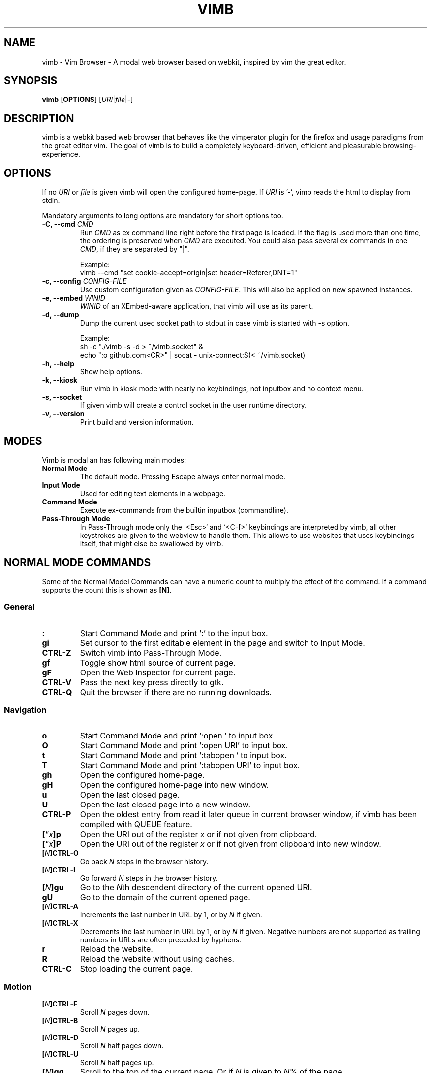 .\" vim: ft=groff
.ad l
.TH VIMB 1 "DATE" "vimb/VERSION" "Vimb Manual"
.de EX
.nf
.ft CW
..
.de EE
.ft R
.fi
..
.SH NAME
vimb - Vim Browser - A modal web browser based on webkit, inspired by vim the
great editor.
.SH SYNOPSIS
.B vimb
.OP OPTIONS
.RI [ URI "|" file "|" - ]
.SH DESCRIPTION
vimb is a webkit based web browser that behaves like the vimperator
plugin for the firefox and usage paradigms from the great editor vim.
The goal of vimb is to build a completely keyboard-driven, efficient
and pleasurable browsing-experience.
.SH OPTIONS
If no \fIURI\fP or \fIfile\fP is given vimb will open the configured
home-page.
If \fIURI\fP is '-', vimb reads the html to display from stdin.
.PP
Mandatory arguments to long options are mandatory for short options too.
.TP
.BI "\-C, \-\-cmd " "CMD"
Run \fICMD\fP as ex command line right before the first page is loaded.
If the flag is used more than one time, the ordering is preserved when
\fICMD\fP are executed.
You could also pass several ex commands in one \fICMD\fP,
if they are separated by "|".
.sp
Example:
.EX
vimb --cmd "set cookie-accept=origin|set header=Referer,DNT=1"
.EE
.TP
.BI "\-c, \-\-config " "CONFIG-FILE"
Use custom configuration given as \fICONFIG-FILE\fP.
This will also be applied on new spawned instances.
.TP
.BI "\-e, \-\-embed " "WINID"
.I WINID
of an XEmbed-aware application, that vimb will use as its parent.
.TP
.B \-d, \-\-dump
Dump the current used socket path to stdout in case vimb is started with \-s
option.
.sp
Example:
.EX
sh -c "./vimb -s -d > ~/vimb.socket" &
echo ":o github.com<CR>" | socat - unix-connect:$(< ~/vimb.socket)
.EE
.TP
.B "\-h, \-\-help"
Show help options.
.TP
.B \-k, \-\-kiosk
Run vimb in kiosk mode with nearly no keybindings, not inputbox and no context
menu.
.TP
.B \-s, \-\-socket
If given vimb will create a control socket in the user runtime directory.
.TP
.B "\-v, \-\-version"
Print build and version information.
.SH MODES
Vimb is modal an has following main modes:
.TP
.B Normal Mode
The default mode.
Pressing Escape always enter normal mode.
.TP
.B Input Mode
Used for editing text elements in a webpage.
.TP
.B Command Mode
Execute ex-commands from the builtin inputbox (commandline).
.TP
.B Pass-Through Mode
In Pass-Through mode only the `<Esc>` and `<C-[>` keybindings are interpreted
by vimb, all other keystrokes are given to the webview to handle them.
This allows to use websites that uses keybindings itself, that might else
be swallowed by vimb.
.SH NORMAL MODE COMMANDS
Some of the Normal Model Commands can have a numeric count to multiply the
effect of the command.
If a command supports the count this is shown as \fB[N]\fP.
.SS General
.TP
.B :
Start Command Mode and print `:' to the input box.
.TP
.B gi
Set cursor to the first editable element in the page and switch to Input
Mode.
.TP
.B CTRL\-Z
Switch vimb into Pass-Through Mode.
.TP
.B gf
Toggle show html source of current page.
.TP
.B gF
Open the Web Inspector for current page.
.TP
.B CTRL\-V
Pass the next key press directly to gtk.
.TP
.B CTRL\-Q
Quit the browser if there are no running downloads.
.SS Navigation
.TP
.B o
Start Command Mode and print `:open ' to input box.
.TP
.B O
Start Command Mode and print `:open URI' to input box.
.TP
.B t
Start Command Mode and print `:tabopen ' to input box.
.TP
.B T
Start Command Mode and print `:tabopen URI' to input box.
.TP
.B gh
Open the configured home-page.
.TP
.B gH
Open the configured home-page into new window.
.TP
.B u
Open the last closed page.
.TP
.B U
Open the last closed page into a new window.
.TP
.B CTRL\-P
Open the oldest entry from read it later queue in current browser window, if
vimb has been compiled with QUEUE feature.
.TP
.BI [ \(dqx ]p
Open the URI out of the register \fIx\fP or if not given from clipboard.
.TP
.BI [ \(dqx ]P
Open the URI out of the register \fIx\fP or if not given from clipboard into
new window.
.TP
.BI [ N ]CTRL\-O
Go back \fIN\fP steps in the browser history.
.TP
.BI [ N ]CTRL\-I
Go forward \fIN\fP steps in the browser history.
.TP
.BI [ N ]gu
Go to the \fIN\fPth descendent directory of the current opened URI.
.TP
.B gU
Go to the domain of the current opened page.
.TP
.BI [ N ]CTRL\-A
Increments the last number in URL by 1, or by \fIN\fP if given.
.TP
.BI [ N ]CTRL\-X
Decrements the last number in URL by 1, or by \fIN\fP if given.
Negative numbers are not supported as trailing numbers in URLs
are often preceded by hyphens.
.TP
.B r
Reload the website.
.TP
.B R
Reload the website without using caches.
.TP
.B CTRL\-C
Stop loading the current page.
.SS Motion
.TP
.BI [ N ]CTRL\-F
Scroll \fIN\fP pages down.
.TP
.BI [ N ]CTRL\-B
Scroll \fIN\fP pages up.
.TP
.BI [ N ]CTRL\-D
Scroll \fIN\fP half pages down.
.TP
.BI [ N ]CTRL\-U
Scroll \fIN\fP half pages up.
.TP
.BI [ N ]gg
Scroll to the top of the current page.
Or if \fIN\fP is given to \fIN\fP% of the page.
.TP
.BI [ N ]G
Scroll to the bottom of the current page.
Or if \fIN\fP is given to \fIN\fP% of the page.
.TP
.BI [ N ]0
Scroll \fIN\fP steps to the left of current page.
.TP
.BI [ N ]$
Scroll \fIN\fP steps to the right of current page.
.TP
.BI [ N ]h
Scroll \fIN\fP steps to the left of page.
.TP
.BI [ N ]l
Scroll \fIN\fP steps to the right of page.
.TP
.BI [ N ]j
Scroll page \fIN\fP steps down.
.TP
.BI [ N ]k
Scroll page \fIN\fP steps up.
.TP
.BI [ N ]]]
Follow the last \fIN\fPth link matching `nextpattern'.
.TP
.BI [ N ][[
Follow the last \fIN\fPth link matching `previouspattern'.
.TP
.BI m{ a-z }
Set a page mark {\fIa-z\fP} at current possition on page.
Such set marks are only available on the current page,
if the page is left, all marks will be removed.
.TP
.BI '{ a-z }
Jump to the mark {\fIa-z\fP} on current page.
.TP
.B ''
Jumps to the position before the latest jump, or where the last "m'" command
was given.
.SS Hinting
Hinting is the way to do what you would do with the mouse in common
mouse-driven browsers: open URI, yank URI, save page and so on.
When hinting is started, the relevant elements on the page will
be marked by labels generated from configured `hintkeys'.
Hints can be selected by using <Tab>, <C-I> or <C-Tab>, <C-O>,
by typing the chars of the label, or filtering the elements by some text
that is part of the hinted element (like URI, link text, button label)
and any combination of this methods.
If <enter> is pressed, the current active hint will be fired.
If only one possible hint remains, this will be fired automatically.
.PP
.BI Syntax: " ;{mode}{hint}"
.PP
Start hint mode.
Different elements depending on \fImode\fP are highlighted and `numbered'.
Elements can be selected either by typing their label, or by typing part
of their text (\fIhint\fP) to narrow down the result.
When an element has been selected, it is automatically clicked
or used (depending on \fImode\fP) and hint mode ends.
.PP
The filtering of hints by text splits the query at ' ' and use the single parts
as separate queries to filter the hints.
This is useful for hints that have a lot of filterable chars in common
and it needs many chars to make a distinct selection.
For example ';over tw' will easily select the second hint out of
{'very long link text one', 'very long link text two'}.
.PP
The following keys have special meanings in Hints mode:
.PD 0
.IP \fB<CR>\fP
Selects the first highlighted element, or the current focused.
.IP "\fB<Tab>\fP"
Moves the focus to the next hint element.
.IP "\fB<S-Tab>\fP"
Moves the focus to the previous hint element.
.IP "\fB<Esc>, CTRL\-C, CTRL\-[\fP"
Exits Hints mode without selecting an element.
.PD
.TP
.B Hint modes:
.RS
.PD 0
.TP
.B f
Is an alias for the \fB;o\fP hint mode.
.TP
.B F
Is an alias for the \fB;t\fP hint mode.
.TP
.B ;o
Open hint's location in the current window.
.TP
.B ;t
Open hint's location in a new window.
.TP
.B ;s
Saves the hint's destination under the configured `download-path'.
.TP
.B ;O
Generate an `:open' prompt with hint's URI.
.TP
.B ;T
Generate an `:tabopen' prompt with hint's URI.
.TP
.B ;e
Open the configured editor (`editor-command') with the hinted form element's
content.
If the file in editor is saved and the editor is closed, the file
content will be put back in the form field.
.TP
.B ;i
Open hinted image into current window.
.TP
.B ;I
Open hinted image into new window.
.TP
.B ;p
Push the hint's URI to the end of the read it later queue like the `:qpush'
command.
This is only available if vimb was compiled with QUEUE feature.
.TP
.B ;P
Push the hint's URI to the beginning of the read it later queue like the
`:qunshift' command.
This is only available if vimb was compiled with QUEUE feature.
.TP
.B ;x
Hints like ;o, but instead of opening the hinted URI, the
`x-hint-command' is run in vimb.
.TP
.BI [ \(dqx ];y
Yank hint's destination location into primary and secondary clipboard and into
the register \fIx\fP.
.TP
.BI [ \(dqx ];Y
Yank hint's text description or form text into primary and secondary clipboard
and into the register \fIx\fP.
.PD
.RE
.TP
.BI Syntax: " g;{mode}{hint}"
Start an extended hints mode and stay there until <Esc> is pressed.
Like the normal hinting except that after a hint is selected, hints
remain visible so that another one can be selected with the same action
as the first.
Note that the extended hint mode can only be combined with the following
hint modes \fII p P s t y Y\fP.
.SS Searching
.TP
.BI / QUERY ", ?" QUERY
Start searching for \fIQUERY\fP in the current page.
\fI/\fP start search forward, \fI?\fP in backward direction.
.TP
.B *, #
Start searching for the current selected text, or if no text is selected for
the content of the primary or secondary clipboard.
\fI*\fP start the search in forward direction and \fI#\fP in backward
direction.
.sp
Note that these commands will yank the text selection into the clipboard and
may remove other content from there!
.TP
.BI [ N ]n
Search for \fIN\fPnth next search result depending on current search
direction.
.TP
.BI [ N ]N
Search for \fIN\fPnth previous search result depending on current search
direction.
.SS Zooming
.TP
.BI [ N ]zi
Zoom-In the text of the page by \fIN\fP steps.
.TP
.BI [ N ]zo
Zoom-Out the text of the page by \fIN\fP steps.
.TP
.BI [ N ]zI
Full-Content Zoom-In the page by \fIN\fP steps.
.TP
.BI [ N ]zO
Full-Content Zoom-Out the page by \fIN\fP steps.
.TP
.B zz
Reset Zoom.
.SS Yank
.TP
.BI [ \(dqx ]y
Yank the URI or current page into register \fIx\fP and clipboard.
.TP
.BI [ \(dqx ]Y
Yank the current selection into register \fIx\fP and clipboard.
.SH COMMAND MODE
Commands that are listed below are ex-commands like in vim, that are typed
into the inputbox (the command line of vimb).
The commands may vary in their syntax or in the parts they allow,
but in general they follow a simple syntax.
.PP
.BI Syntax: " :[:| ][N]cmd[name][!][ lhs][ rhs]"
.sp
Where \fIlhs\fP (left hand side) must not contain any unescaped space.
The syntax of the rhs (right hand side) if this is available depends on the
command.
At the moment the count parts [N] of commands is parsed, but actual there does
not exists any command that uses the count.
.sp
Commands that are typed interactive (from inputbox or from socket) are
normally recorded into command history and register.
To avoid this, the commands can be prefixed by one or more additional `:' or
whitespace.
.PP
Multiple commands, separated by a `|' can be given in a single command line
and will be executed consecutively.
The pipe can be included as an argument to a command by escaping it with a
backslash.
.br
Following commands process the entire command-line string literally.
These commands will include any `|' as part of their argument string and so
cannot be followed by another command.
.PP
.PD 0
.IP - 2
autocmd
.IP -
cmap, cnoremap, imap, inoremap, nmap, nnoremap
.IP -
eval
.IP -
normal
.IP -
open, tabopen
.IP -
shellcmd
.PD
.SS Command Line Editing
.TP
.B <Esc>, CTRL\-[, CTRL-C
Ignore all typed content and switch back to normal mode.
.TP
.B <CR>
Submit the entered ex command or search query to run it.
.TP
.B CTRL\-H
Deletes the char before the cursor.
.TP
.B CTRL\-W
Deletes the last word before the cursor.
.TP
.B CTRL\-U
Remove everything between cursor and prompt.
.TP
.B CTRL\-B
Moves the cursor direct behind the prompt `:'.
.TP
.B CTRL\-E
Moves the cursor after the char in inputbox.
.TP
.B CTRL\-V
Pass the next key press directly to gtk.
.TP
.B CTRL\-R {a-z"%:/;}
Insert the content of given register at cursor position.
See also section about `:reg[ister]' command.
.SS Command Line History
.TP
.B <Tab>
Start completion of the content in inputbox in forward direction.
.TP
.B <S-Tab>
Start completion of the content in inputbox in backward direction.
.TP
.B <Up>
Step backward in the command history.
.TP
.B <Down>
Step forward in the command history.
.SS Open
.TP
.BI ":o[pen] [" URI ]
Open the give \fIURI\fP into current window.
If \fIURI\fP is empty the configured 'home-page' is opened.
.TP
.BI ":t[abopen] [" URI ]
Open the give \fIURI\fP into a new window.
If \fIURI\fP is empty the configured 'home-page' is opened.
.SS Key Mapping
Key mappings allow to alter actions of key presses.
Each key mapping is associated with a mode and only has effect
when the mode is active.
The following commands allow the user to substitute one sequence
of key presses by another.
.PP
.BI Syntax: " :{m}map {lhs} {rhs}"
.PP
Note that the \fIlhs\fP ends with the first found space.
If you want to use space also in the {lhs} you have to escape this
with a single `\\' like shown in the examples.
.sp
The \fIrhs\fP starts with the first none space char. If you want a \fIrhs\fP
that starts with a space, you have to use "<Space>".
.PP
Standard key mapping commands are provided for these modes \fIm\fP:
.PD 0
.IP \fBn\fP
Normal mode: When browsing normally.
.IP \fBi\fP
Insert mode: When interacting with text fields on a website.
.IP \fBc\fP
Command Line mode: When typing into the vimbs command line.
.PD
.PP
Most keys in key sequences are represented simply by the character that you
see on the screen when you type them.
However, as a number of these characters have special meanings, and a
number of keys have no visual representation, a special notation is required.
.PP
As special key names have the format \fI<...>\fP.
The following special keys can be used: <Left>, <Up>, <Right>, <Down>
for the cursor keys, <Tab>, <Esc>, <CR>, <Space>, <BS>, <F1>-<F12> and <C-A>-<C-Z>.
.TP
.BI ":nm[ap] {" lhs "} {" rhs }
.TP
.BI ":im[ap] {" lhs "} {" rhs }
.TP
.BI ":cm[ap] {" lhs "} {" rhs }
Map the key sequence \fIlhs\fP to \fIrhs\fP for the modes where the map
command applies.
The result, including \fIrhs\fP, is then further scanned for mappings.
This allows for nested and recursive use of mappings.
.RS
.P
Examples:
.PD 0
.IP ":cmap <C-G>h /home/user/downloads/"
Adds a keybind to insert a file path into the input box.
This could be useful for the `:save' command
that could be used as ":save ^Gh".
.IP ":nmap <F1> :set scripts=on<CR>:open !glib<Tab><CR>"
This will enable scripts and lookup the first bookmarked URI with the tag
`glib' and open it immediately if F1 key is pressed.
.IP ":nmap \\\\\ \\\\\  50G;o"
Example which mappes two spaces to go to 50% of the page, start hinting mode.
.PD
.RE
.TP
.BI ":nn[oremap] {" lhs "} {" rhs }
.TP
.BI ":ino[remap] {" lhs "} {" rhs }
.TP
.BI ":cno[remap] {" lhs "} {" rhs }
Map the key sequence \fIlhs\fP to \fIrhs\fP for the mode where the map command
applies.
Disallow mapping of \fIrhs\fP, to avoid nested and recursive mappings.
Often used to redefine a command.
.TP
.BI ":nu[nmap] {" lhs }
.TP
.BI ":iu[nmap] {" lhs }
.TP
.BI ":cu[nmap] {" lhs }
Remove the mapping of \fIlhs\fP for the applicable mode.
.SS Bookmarks
.TP
.BI ":bma [" tags ]
Save the current opened URI with \fItags\fP to the bookmark file.
.TP
.BI ":bmr [" URI ]
Removes all bookmarks for given \fIURI\fP or if not given the current opened
page.
.SS Handlers
Handlers allow specifying external scripts to handle alternative URI methods.
.TP
.BI ":handler-add " "handler" "=" "cmd"
Adds a handler to direct \fIhandler\fP links to the external \fIcmd\fP.
The \fIcmd\fP can contain one placeholder %s that will be filled by the
full URI given when the command is called.
.RS
.P
Examples:
.PD 0
.IP ":handler-add magnet=xdg-open %s"
to open magnet links with xdg-open.
.IP ":handler-add magnet=transmission-gtk %s"
to open magnet links directly with Transmission.
.IP ":handler-add irc=irc-handler.sh %s"
to direct irc://<host>:<port>/<channel> links to a wrapper for your irc client.
.PD
.RE
.TP
.BI ":handler-remove " "handler"
Remove the handler for the given URI \fIhandler\fP.
.SS Shortcuts
Shortcuts allows to open URI build up from a named template with additional
parameters.
If a shortcut named 'dd' is defined, you can use it with `:open dd
list of parameters' to open the generated URI.
.PP
Shortcuts are a good to use with search engines where the URI is nearly the
same but a single parameter is user defined.
.TP
.BI ":shortcut-add " "shortcut" "=" "URI"
Adds a shortcut with the \fIshortcut\fP and \fIURI\fP template.
The \fIURI\fP can contain multiple placeholders $0-$9 that will be
filled by the parameters given when the shortcut is called.
The parameters given when the shortcut is called will be split
into as many parameters like the highest used placeholder.
.sp
To use spaces within the parameters, the parameters can be grouped by
surrounding them with single- or double quotes like shown in example shortcut
`map'.
.RS
.P
Examples:
.PD 0
.IP ":shortcut-add dl=https://duckduckgo.com/lite/?q=$0"
to setup a search engine.
Can be called by `:open dl my search phrase'.
.IP ":shortcut-add gh=https://github.com/$0/$1"
to build URIs from given parameters.
Can be called `:open gh fanglingsu vimb'.
.IP ":shortcut-add map=https://maps.google.com/maps?saddr=$0&daddr=$1"
to search for a route, all but the last parameter must be quoted if they
contain spaces like `:open map "city hall, London" railway station, London'
.PD
.RE
.TP
.BI ":shortcut-remove " "shortcut"
Remove the search engine to the given \fIshortcut\fP.
.TP
.BI ":shortcut-default " "shortcut"
Set the shortcut for given \fIshortcut\fP as the default.
It doesn't matter if the \fIshortcut\fP is already in use or not
to be able to set it.
.SS Settings
.TP
.BI ":se[t] " var = value
Set configuration values named by \fIvar\fP.
To set boolean variable you should use 'on', 'off' or 'true' and 'false'.
Colors are given as hexadecimal value like '#f57700'.
.TP
.BI ":se[t] " var += value
Add the \fIvalue\fP to a number option, or append the \fIvalue\fP to a string
option.
When the option is a comma separated list, a comma is added, unless
the value was empty.
.TP
.BI ":se[t] " var ^= value
Multiply the \fIvalue\fP to a number option, or prepend the \fIvalue\fP to a
string option.
When the option is a comma separated list, a comma is added,
unless the value was empty.
.TP
.BI ":se[t] " var -= value
Subtract the \fIvalue\fP from a number option, or remove the \fIvalue\fP from
a string option, if it is there.
When the option is a comma separated list, a
comma is deleted, unless the option becomes empty.
.TP
.BI ":se[t] " var ?
Show the current set value of variable
.IR VAR .
.TP
.BI ":se[t] " var !
Toggle the value of boolean variable \fIvar\fP and display the new set value.
.SS Queue
The queue allows to mark URIs for later reading (something like a read it later
list).
This list is shared between the single instances of vimb.
Only available if vimb has been compiled with QUEUE feature.
.TP
.BI ":qpu[sh] [" URI ]
Push \fIURI\fP or if not given current URI to the end of the queue.
.TP
.BI ":qun[shift] [" URI ]
Push \fIURI\fP or if not given current URI to the beginning of the queue.
.TP
.B :qp[op]
Open the oldest queue entry in current browser window and remove it from the
queue.
.TP
.B :qc[lear]
Removes all entries from queue.
.SS Automatic commands
An autocommand is a command that is executed automatically in response to some
event, such as a URI being opened.
Autocommands are very powerful.
Use them with care and they will help you avoid typing many commands.
.PP
Autocommands are built with following properties.
.TP
.I group
When the [\fIgroup\fP] argument is not given, Vimb uses the current group as
defined with ':augroup', otherwise, vimb uses the group defined with
[\fIgroup\fP].
Groups are useful to remove multiple grouped autocommands.
.TP
.I event
You can specify a comma separated list of event names.
No white space can be used in this list.
.RS
.PP
.PD 0
Events:
.TP
.B LoadProvisional
Fired if a new page is going to opened.
No data has been received yet, the load may still fail for transport issues.
.TP
.B LoadCommited
Fired if first data chunk has arrived, meaning that the necessary transport
requirements are established, and the load is being performed.
This is the right event to toggle content related setting
like 'scripts', 'plugins' and such things.
.TP
.B LoadFirstLayout
fired if the first layout with actual visible content is shown.
.TP
.B LoadFinished
Fires when everything that was required to display on the page has been loaded.
.TP
.B LoadFailed
Fired when some error occurred during the page load that prevented it from
being completed.
.TP
.B DownloadStart
Fired right before a download is started.
This is fired for vimb downloads as well as external downloads
if 'download-use-external' is enabled.
.TP
.B DownloadFinished
Fired if a vimb managed download is finished.
For external download this event is not available.
.TP
.B DownloadFailed
Fired if a vimb managed download failed.
For external download this event is not available.
.PD
.RE
.TP
.I pat
Comma separated list of patterns, matches in order to check if a autocommand
applies to the URI associated to an event.
To use ',' within the single patterns this must be escaped as '\e,'.
.RS
.PP
.PD 0
Patterns:
.IP "\fB*\fP"
Matches any sequence of characters.
This includes also '/' in contrast to shell patterns.
.IP "\fB?\fP"
Matches any single character except of '/'.
.IP "\fB{one,two}\fP"
Matches 'one' or 'two'.
Any '{', ',' and '}' within this pattern must be escaped by a '\\'.
\&'*' and '?' have no special meaning within the curly braces.
.IP "\fB\e\fP"
Use backslash to escape the special meaning of '?*{},' in the pattern or
pattern list.
.PD
.RE
.TP
.I cmd
Any ex command vimb understands.
The leading ':' is not required.
Multiple commands can be separated by '|'.
.TP
.BI ":au[tocmd] [" group "] {" event "} {" pat "} {" cmd "}"
Add \fIcmd\fP to the list of commands that vimb will execute automatically on
\fIevent\fP for a URI matching \fIpat\fP autocmd-patterns.
Vimb always adds the \fIcmd\fP after existing autocommands, so that the
autocommands are executed in the order in which they were given.
.TP
.BI ":au[tocmd]! [" group "] {" event "} {" pat "} {" cmd "}"
Remove all autocommands associated with \fIevent\fP and which pattern match
\fIpat\fP, and add the command \fIcmd\fP.
Note that the pattern is not matches literally to find autocommands
to remove, like vim does.
Vimb matches the autocommand pattern with \fIpat\fP.
If [\fIgroup\fP] is not given, deletes autocommands in current group,
as noted above.
.TP
.BI ":au[tocmd]! [" group "] {" event "} {" pat "}"
Remove all autocommands associated with \fIevent\fP and which pattern matches
\fIpat\fP in given group (current group by default).
.TP
.BI ":au[tocmd]! [" group "] * {" pat "}"
Remove all autocommands with patterns matching \fIpat\fP for all events
in given group (current group by default).
.TP
.BI ":au[tocmd]! [" group "] {" event "}"
Remove all autocommands for \fIevent\fP in given group (current group
by default).
.TP
.BI ":au[tocmd]! [" group "]"
Remove all autocommands in given group (current group by default).
.TP
.BI ":aug[roup] {" name "}"
Define the autocmd group \fIname\fP for the following ":autocmd" commands.
The name "end" selects the default group.
.TP
.BI ":aug[roup]! {" name "}"
Delete the autocmd group \fIname\fP.
.PP
Example:
.EX
:aug github
:  au LoadCommited * set scripts=off|set cookie-accept=never
:  au LoadCommited http{s,}://github.com/* set scripts=on
:aug end
.EE
.SS Misc
.TP
.BI ":sh[ellcmd] " cmd
Runs the given shell \fIcmd\fP syncron and print the output into inputbox.
The following patterns in \fIcmd\fP are expanded: '~username', '~/', '$VAR'
and '${VAR}'.
A '\\' before these patterns disables the expansion.
.PP
.RS
.PP
.PD 0
The following environment variables are set for called shell commands.
.TP
.B VIMB_URI
This variable is set by vimb everytime a new page is opened to the URI of the
page.
.TP
.B VIMB_TITLE
Contains the title of the current opened page.
.TP
.B VIMB_PID
Contains the pid of the running vimb instance.
.TP
.B VIMB_SOCKET
Holds the full path to the control socket, if vimb is compiled with SOCKET
feature and started with `--socket' option.
.TP
.B VIMB_XID
Holds the X-Window id of the vim window or of the embedding window if vimb is
started with -e option.
.PD
.PP
Example:
.EX
:sh ls -l $HOME
.EE
.RE
.TP
.BI ":sh[ellcmd]! " cmd
Like :sh[ellcmd], but asyncron.
.sp
Example:
.EX
:sh! /bin/sh -c 'echo "`date` $VIMB_URI" >> myhistory.txt'
.EE
.TP
.BI ":s[ave] [" path "]"
Download current opened page into configured download directory.
If \fIpath\fP is given, download under this file name or path.
\fIpath\fP is expanded and can therefore contain '~/', '${ENV}'
and '~user' pattern.
.TP
.B :q[uit]
Close the browser.
This will be refused if there are running downloads.
.TP
.B :q[uit]!
Close the browser independent from an running download.
.TP
.B :reg[ister]
Display the contents of all registers.
.RS
.PP
.PD 0
Registers:
.TP
.BR \(dqa " - " \(dqz
26 named registers "a to "z.
Vimb fills these registers only when you say so.
.TP
.B \(dq:
Last executed ex command.
.TP
.B \(dq"
Last yanked content.
.TP
.B \(dq%
Curent opened URI.
.TP
.B \(dq/
Last search phrase.
.TP
.B \(dq;
Contains the last hinted URL.
This can be used in `x-hint-command' to get the URL of the hint.
.PD
.RE
.TP
.BI :e[val] " javascript"
Runs the given \fIjavascript\fP in the current page and display the evaluated
value.
.sp
Example: :eval document.cookie
.TP
.BI :e[val]! " javascript"
Like :eval, but there is nothing print to the input box.
.TP
.BI ":no[rmal] [" cmds ]
Execute normal mode commands \fIcmds\fP.
This makes it possible to execute normal mode commands typed on the input box.
.sp
\fIcmds\fP cannot start with a space.
Put a count of 1 (one) before it, "1 " is one space.
.sp
Example: :set scripts!|no! R
.TP
.BI ":no[rmal]! [" cmds ]
Like :normal, but no mapping is applied to \fIcmds\fP.
.TP
.B :ha[rdcopy]
Print current document.
Open a GUI dialog where you can select the printer,
number of copies, orientation, etc.
.SH INPUT MODE
.TP
.B <Esc>, CTRL\-[
Switch back to normal mode.
.TP
.B CTRL\-O
Executes the next command as normal mode command and return to input mode.
.TP
.B CTRL\-T
Open configured editor with content of current form field.
.TP
.B CTRL\-V
Pass the next key press directly to gtk.
.TP
.B CTRL\-Z
Enter the pass-through mode.
.SH COMPLETIONS
The completions are triggered by pressing `<Tab>` or `<S-Tab>` in the
activated inputbox.
Depending of the current inserted content different completions are started.
The completion takes additional typed chars to filter
the completion list that is shown.
.TP
.B commands
The completion for commands are started when at least `:` is shown in the
inputbox.
If there are given some sore chars the completion will lookup those
commands that starts with the given chars.
.TP
.B settings
The setting name completion is started if at least `:set ` is shown in
inputbox and does also match settings that begins with already typed setting
prefix.
.TP
.B history
The history of URIs is shown for the `:open ` and `:tabopen ` commands.
This completion looks up for every given word in the history URI and titles.
Only those history items are shown, where the title or URI contains all tags.
.sp
Example:
.RS
.PD 0
.IP ":open foo bar<Tab>"
will complete only URIs that contain the words foo and bar.
.PD
.RE
.TP
.B bookmarks
The bookmark completion is similar to the history completion, but does match
only the tags of the bookmarks.
The bookmark completion ist started by `:open \fB!\fP`
or `:tabopen \fB!\fP` and does a prefix search for all given words in
the bookmark tags.
.sp
Example:
.RS
.PD 0
.IP ":open \fB!\fPfoo ba"
will match all bookmark that have tags starting with "foo" and "ba".
If the bookmark does not have any tags set, the URL is split on `.' and `/'
into tags.
.PD
.RE
.TP
.B boomark tags
The boomark tag completion allows to insert already used bookmarks for the
`:bma ` commands.
.TP
.B search
The search completion allow to get a filtered list of already done searches.
This completion starts by `/` or `?` in inputbox and performs a prefix
comparison for further typed chars.
.SH SETTINGS
All settings listed below can be set with the `:set' command.
.SS Webkit-Settings
.TP
.B accelerated-compositing (bool)
Enable or disable support for accelerated compositing on pages.
Accelerated compositing uses the GPU to render animations on pages
smoothly and also allows proper rendering of 3D CSS transforms.
.TP
.B auto-load-images (bool)
Load images automatically.
.TP
.B auto-resize-window (bool)
Indicates if vimb will honor size and position changes of the window by various
DOM methods.
.TP
.B auto-shrink-images (bool)
Automatically shrink standalone images to fit.
.TP
.B caret (bool)
Whether to enable accessibility enhanced keyboard navigation.
.TP
.B cursivfont (string)
The font family used as the default for content using cursive font.
.TP
.B defaultencoding (string)
The default text charset used when interpreting content with an unspecified
charset.
.TP
.B defaultfont (string)
The font family to use as the default for content that does not specify a
font.
.TP
.B dns-prefetching (bool)
Indicates if vimb prefetches domain names.
.TP
.B dom-paste (bool)
Whether to enable DOM paste.
If set to TRUE, document.execCommand("Paste")
will correctly execute and paste content of the clipboard.
.TP
.B file-access-from-file-uris (bool)
Boolean property to control file access for file:// URIs.
If this option is enabled every file:// will have its own security
unique domain.
.TP
.B fontsize (int)
The default font size used to display text.
.TP
.B frame-flattening (bool)
Whether to enable the Frame Flattening.
With this setting each subframe is expanded to its contents,
which will flatten all the frames to become one scrollable page.
.TP
.B html5-database (bool)
Whether to enable HTML5 client-side SQL database support.
Client-side SQL database allows web pages to store structured data
and be able to use SQL to manipulate that data asynchronously.
.TP
.B html5-local-storage (bool)
Whether to enable HTML5 localStorage support.
localStorage provides simple synchronous storage access.
.TP
.B hyperlink-auditing (bool)
Enable or disable support for <a ping>.
.TP
.B images (bool)
Determines whether images should be automatically loaded or not.
.TP
.B insecure-content-show (bool)
Whether pages loaded via HTTPS should load subresources such as images and
frames from non-HTTPS URIs.
Only for webkit>=2.0.
.TP
.B insecure-content-run (bool)
Whether pages loaded via HTTPS should run subresources such as CSS, scripts,
and plugins from non-HTTPS URIs.
Only for webkit>=2.0.
.TP
.B java-applet (bool)
Enable or disable support for the Java <applet> tag.
Keep in mind that Java content can be still shown in the page
through <object> or <embed>, which are the preferred tags for this task.
.TP
.B javascript-can-access-clipboard (bool)
Whether JavaScript can access Clipboard.
.TP
.B javascript-can-open-windows-automatically (bool)
Whether JavaScript can open popup windows automatically without user
intervention.
.TP
.B media-playback-allows-inline (bool)
Whether media playback is full-screen only or inline playback is allowed.
Setting it to false allows specifying that media playback should be always
fullscreen.
.TP
.B media-playback-requires-user-gesture (bool)
Whether a user gesture (such as clicking the play button) would be required to
start media playback or load media.
Setting it on requires a gesture by the
user to start playback, or to load the media.
.TP
.B media-stream (bool)
Enable or disable support for MediaSource on pages.
MediaSource is an experimental proposal which extends HTMLMediaElement
to allow JavaScript to generate media streams for playback.
.TP
.B mediasource (bool)
Enable or disable support for MediaSource on pages.
MediaSource is an experimental proposal which extends HTMLMediaElement
to allow JavaScript to generate media streams for playback.
.TP
.B minimumfontsize (int)
The minimum font size used to display text.
.TP
.B monofont (string)
The font family used as the default for content using monospace font.
.TP
.B monofontsize (int)
Default font size for the monospace font.
.TP
.B offlinecache (bool)
Whether to enable HTML5 offline web application cache support.
Offline web application cache allows web applications to run even
when the user is not connected to the network.
.TP
.B pagecache (bool)
Enable or disable the page cache.
Disabling the page cache is generally only useful for special
circumstances like low-memory scenarios or special purpose
applications like static HTML viewers.
.TP
.B print-backgrounds (bool)
Whether background images should be printed.
.TP
.B private-browsing (bool)
Whether to enable private browsing mode.
This suppresses  printing of messages into JavaScript Console.
At the time this is the only way to force webkit to
not allow a page to store data in the windows sessionStorage.
.TP
.B plugins (bool)
Determines whether or not plugins on the page are enabled.
.TP
.B print-backgrounds (bool)
Whether background images should be drawn during printing.
.TP
.B resizable-text-areas (bool)
Whether text areas are resizable.
.TP
.B respect-image-orientation (bool)
Whether vimb should respect image orientation.
.TP
.B sansfont (string)
The font family used as the default for content using sans-serif font.
.TP
.B scripts (bool)
Determines whether or not JavaScript executes within a page.
.TP
.B seriffont (string)
The font family used as the default for content using serif font.
.TP
.B site-specific-quirks (bool)
Enables the site-specific compatibility workarounds.
.TP
.B smooth-scrolling (bool)
Enable or disable support for smooth scrolling.
.TP
.B spacial-navigation (bool)
Whether to enable the Spatial Navigation.
This feature consists in the ability to navigate between focusable
elements in a Web page, such as hyperlinks and form controls, by using
Left, Right, Up and Down arrow keys.
For example, if
an user presses the Right key, heuristics determine whether there is an
element he might be trying to reach towards the right, and if there are
multiple elements, which element he probably wants.
.TP
.B spell-checking (bool)
Whether to enable spell checking while typing.
.TP
.B spell-checking-languages (string)
The languages to be used for spell checking, separated by commas.
.sp
The locale string typically is in the form lang_COUNTRY, where lang is an
ISO-639 language code, and COUNTRY is an ISO-3166 country code.
For instance, sv_FI for Swedish as written in Finland or pt_BR
for Portuguese as written in Brazil.
.sp
If no value is specified the default value for gtk is used.
.TP
.B tab-key-cycles-through-elements (bool)
Whether the tab key cycles through elements on the page.
.sp
If true, pressing the tab key will focus the next element in the web view.
Else the wen view will interpret tab key presses as normal key presses.
If the selected element is editable, the tab key will cause the insertion
of a tab character.
.TP
.B universal-access-from-file-uris (bool)
Whether to allow files loaded through file:// URIs universal access to all
pages.
.TP
.B useragent (string)
The user-agent string used by WebKit.
.TP
.B webaudio (bool)
Enable or disable support for WebAudio on pages.
WebAudio is an experimental proposal for allowing web pages
to generate Audio WAVE data from JavaScript.
.TP
.B webgl (bool)
Enable or disable support for WebGL on pages.
.TP
.B webinspector (bool)
Determines whether or not developer tools, such as the Web Inspector, are
enabled.
.TP
.B xssauditor (bool)
Whether to enable the XSS auditor.
This feature filters some kinds of reflective XSS attacks
on vulnerable web sites.
.SS Vimb-Settings
.TP
.B auto-response-header (list)
Prepend HTTP-Header to responses received from server, based on pattern
matching.
The purpose of this setting is to enforce some security setting in the client.
For example, you could set Content-Security-Policy (see
`http://www.w3.org/TR/CSP/') for implement a whitelist policy, or set
Strict-Transport-Security for server that don't provide this header whereas
they propose https website.
.sp
Note that this setting will not remplace existing headers, but add a new one.
If multiple patterns match a request uri, the last matched rule will be
applied.
You could also specified differents headers for same pattern.
.sp
The format is a list of `pattern header-list`.
If `header-list` has not than one element, enclosing with QUOTE
is mandatory: `"pattern header-list"`.
The header-list format is the same as `header` setting.
.RS
.PP
Example:
.PD 0
.IP ":set auto-response-header=* Content-security-policy=default-src 'self' 'unsafe-inline' 'unsafe-eval'; script-src 'none'"
.IP ":set auto-response-header+=https://example.com/* Content-security-policy=default-src 'self' https://*.example.com/"
.IP ":set auto-response-header+=https://example.com/* Strict-Transport-Security=max-age=31536000"
.IP ":set auto-response-header+=""https://*.example.org/sub/* Content-security-policy,X-Test=ok"""
.PD
.RE
.TP
.B ca-bundle (string)
The path to the crt file for the certificate validation.
The given path is expanded with standard file expansion.
.TP
.B completion-bg-active (color)
Background color for selected completion item.
.TP
.B completion-bg-normal (color)
Background color for none selected completion items.
.TP
.B completion-fg-active (color)
Foreground color for the selected completion item.
.TP
.B completion-fg-normal (color)
Foreground color for the none selected completion items.
.TP
.B completion-font (string)
Font used for the completion items.
.TP
.B cookie-accept (string)
Cookie accept policy {`always', `never', `origin' (accept all non-third-party
cookies)}.
.TP
.B cookie-timeout (int)
Cookie timeout in seconds.
.TP
.B cookie-expire-time (int)
Enforce expire-time on cookies.
The default value `-1' keep expire-time as defined by server side.
The value `0' convert all cookies as session-only cookies
(`cookie-timeout' setting is used as for any other session-cookie).
Any other value enforce the expire-time (the expire-time value will be the
lower between server-side request and time defined with `cookie-expire-time').
.TP
.B download-command (string)
A command with placeholder '%s' that will be invoked to download a uri.
.RS
.TP
The following additional environment variable are available:
.PD 0
.TP
.B $VIMB_URI
The URI of the current opened page, normally the page where the download was
started from, also known as referer.
.TP
.B $VIMB_FILE
The target file that is calculated by vimb according to the `download-path'.
Note that this file might already exists, so it's strongly recommended to
check the path in this variable before usage.
.TP
.B $VIMB_COOKIES
Path to the cookie file vimb uses.
This is only available if vimb is compiled with COOKIE feature.
.TP
.B $VIMB_USER_AGENT
Holds the user agent string that vimb uses.
.TP
.B $VIMB_MIME_TYPE
The mime-type of the download.
This variable is only available when der server sent the mime-type header
with the response and only if the download was not start by the `:save'
command or the `;s' hinting.
.TP
.B $VIMB_USE_PROXY
Indicates if the proxy is enabled in vimb.
If enable this variable is `1', otherwise `0'.
Note that this variable gives no hint if the proxy settings
apply to the URL to be downloaded, only if proxy is enabled in general.
.PD
.PP
Example:
.PD 0
.IP ":set download-command=/bin/sh -c\
 ""wget -c %s -O $VIMB_FILE --load-cookies $VIMB_COOKIES"""
.PD
.RE
.TP
.B download-path (string)
Path to the default download directory.
If the directory is not set download will be written into current directory.
The following pattern will be expanded if the download
is started '~/', '~user', '$VAR' and '${VAR}'.
.TP
.B download-use-external (bool)
Indicates if the external download tool set as `download-command' should be
used to handle downloads.
If this is disabled vimb will handle the download.
.TP
.B editor-command (string)
Command with placeholder '%s' called if form filed is opened with editor to
spawn the editor like `x-terminal-emulator -e vi %s'.
To use gvim as editor, it's necessary to call it with `-f' to run it
in the foreground.
.TP
.B fullscreen (bool)
Show the current window full-screen.
.TP
.B header (list)
Comma separated list of headers that replaces default header sent by webkit or
new headers.
The format for the header list elements is `name[=[value]]'.
.sp
Note that these headers will replace already existing headers.
If there is no '=' after the header name, then the complete header
will be removed from the request, if the '=' is present means that
the header value is set to empty value.
.sp
To use '=' within a header value the value must be quoted like shown in
Example for the Cookie header.
.RS
.PP
Example:
.PD 0
.IP ":set header=DNT=1,User-Agent,Cookie='name=value'"
Send the 'Do Not Track' header with each request and remove the User-Agent
Header completely from request.
.PD
.RE
.TP
.B hint-follow-last (bool)
If on, vimb automatically follows the last remaining hint on the page.
If off hints are fired only if enter is pressed.
.TP
.B hint-timeout (int)
Timeout before automatically following a non-unique numerical hint.
To disable auto fire of hints, set this value to 0.
.TP
.B hintkeys (string)
The keys used to label and select hints.
With its default value, each hint has a unique number which can be typed
to select it, while all other characters are used to filter hints based
on their text.
With a value such as asdfg;lkjh,
each hint is `numbered' based on the characters of the home row.
Note that the hint matching by label built of hintkeys is case sensitive.
In this vimb differs from some other browsers that show hint labels in upper
case, but match them lowercase.
.RS
To have upper case hint labels, it's possible to add following css to the
`style.css' file in vimb's configuration directory.
.IP "._hintLabel {text-transform: uppercase !important;}"
.RE
.TP
.B history-max-items (int)
Maximum number of unique items stored in search-, command or URI history.
If history-max-items is set to 0, the history file will not be changed.
.TP
.B home-page (string)
Homepage that vimb opens if started without a URI.
.TP
.B hsts (bool)
Enable or disables the HSTS (HTTP Strict Transport Security) feature.
.TP
.B input-autohide (bool)
If enabled the inputbox will be hidden whenever it contains no text.
.TP
.B input-bg-error (color)
Background color for the inputbox if error is shown.
.TP
.B input-bg-normal (color)
Background color of the inputbox.
.TP
.B input-fg-error (color)
Foreground color of inputbox if error is shown.
.TP
.B input-fg-normal (color)
Foreground color of inputbox.
.TP
.B input-font-error (string)
Font user in inputbox if error is shown.
.TP
.B input-font-normal (string)
Font used for inputbox.
.TP
.B nextpattern (list)
Patterns to use when guessing the next page in a document.
Each pattern is successively tested against each link in the page
beginning from the last link.
Default
"/\\bnext\\b/i,/^(>|>>|»)$/,/^(>|>>|»)/,/(>|>>|»)$/,/\\bmore\\b/i".
Note that you have to escape the '|' as '\\|' else the '|' will terminate
the :set command and start a new command.
.TP
.B maximum-cache-size (int)
Size in kB used to cache various page data.
This caching is independent from `pagecache' or `offlinecache'.
To disable caching, the size could be set to '0'.
.TP
.B previouspattern (list)
Patterns to use when guessing the previous page in a document.
Each pattern is successively tested against each link in the page
beginning from the last link.
Default "/\\bnext\\b/i,/^(>|>>|»)$/,/^(>|>>|»)/,/(>|>>|»)$/,/\\bmore\\b/i"
.TP
.B proxy (bool)
Indicates if the environment variable `http_proxy' is evaluated.
.TP
.B scrollstep (int)
Number of pixel vimb scrolls if 'j' or 'k' is used.
.TP
.B statusbar (bool)
Indicates if the statusbar should be shown.
.TP
.B status-color-bg (color)
Background color of the statusbar.
.TP
.B status-color-fg (color)
Foreground color of the statusbar.
.TP
.B status-font (string)
Font used in statusbar.
.TP
.B status-ssl-color-bg (color)
Background color of statusbar if current page uses trusted https certificate.
.TP
.B status-ssl-color-fg (color)
Foreground color for statusbar for https pages.
.TP
.B status-ssl-font (string)
Statusbar font for https pages.
.TP
.B status-sslinvalid-color-bg (color)
Background color of the statusbar if the certificate if the https page isn't
trusted.
.TP
.B status-sslinvalid-color-fg (color)
Foreground of statusbar for untrusted https pages.
.TP
.B status-sslinvalid-font (string)
Statusbar font for untrusted https pages.
.TP
.B strict-focus (bool)
Vimb checks if an editable element is focused and switch to input mode.
If strict-focus is enabled, this isn't done for focused element on page load
(without user interaction), instead the focus is removed from the focused
element.
Focus changed that appear after the page was completely loaded are
not affected by this setting.
.TP
.B strict-ssl (bool)
If 'on', vimb will not load a untrusted https site.
.TP
.B stylesheet (bool)
If 'on' the user defined styles-sheet is used.
.TP
.B timeoutlen (int)
The time in milliseconds that is waited for a key code or mapped key sequence
to complete.
.TP
.B x-hint-command (string)
Command used if hint mode ;x is fired.
The command can be any vimb command string.
Note that the command is run through the mapping mechanism of vimb so
it might change the behaviour by adding or changing mappings.
.RS
.P
.PD 0
.IP ":set x-hint-command=50G"
Not really useful.
If the hint is fired, scroll to the middle of the page.
.IP ":set x-hint-command=:sh! curl -e <C-R>% <C-R>;"
This fills the inputbox with the prefilled download command and replaces
`<C-R>%' with the current URI and `<C-R>;' with the URI of the hinted element.
.PD
.RE
.SH FILES
.TP
.I $XDG_CONFIG_HOME/vimb/
Default directory for configuration data.
.RS
.PD 0
.TP
.I config
Configuration file to set webkit setting, some GUI styles and keybindings.
.TP
.I cookies
Cookie store file.
.TP
.I closed
Holds the URI of the last closed browser window.
.TP
.I history
This file holds the history of unique opened URIs.
.TP
.I command
This file holds the history of commands and search queries performed via input
box.
.TP
.I search
This file holds the history of search queries.
.TP
.I bookmark
Holds the bookmarks saved with command `bma'.
The records are stored there as
.br
`URI<tab>title<tab>space separated tags' or as
.br
`URI<tab><tab>tags` if there is no title.
.TP
.I queue
Holds the read it later queue filled by `qpush' if
vimb has been compiled with QUEUE feature.
.TP
.I hsts
Holds the known hsts hosts if vimb is compiled with HTTP strict transport
security feature.
.TP
.I scripts.js
This file can be used to run user scripts, that are injected into every paged
that is opened.
.TP
.I style.css
File for userdefined css styles.
These file is used if the config variable `stylesheet' is enabled.
.PD
.RE
.TP
.I $XDG_CACHE_HOME/vimb/
Default directory for cache data.
.TP
.I $XDG_RUNTIME_DIR/vimb/socket/
Directory where the control sockets are placed.
.PP
There are also some sample scripts installed together with vimb under
PREFIX/share/vimb/examples.
.SH ENVIRONMENT
.TP
.B http_proxy
If this variable is set to an none empty value, and the configuration option
`proxy' is enabled, this will be used as http proxy.
If the proxy URL has no scheme set, http is assumed.
.TP
.B no_proxy
A comma separated list of domains and/or ips which should not be proxied.
Note that an IPv6 address must appear in brackets if used with a port,
for example "[::1]:443".
.IP
Example: "localhost,127.0.0.1,::1,fc00::/7,example.com:8080"
.SH "REPORTING BUGS"
Report bugs to the main project page on https://github.com/fanglingsu/vimb/issues
.br
or on the mailing list https://lists.sourceforge.net/lists/listinfo/vimb-users.
.SH AUTHOR
Daniel Carl
